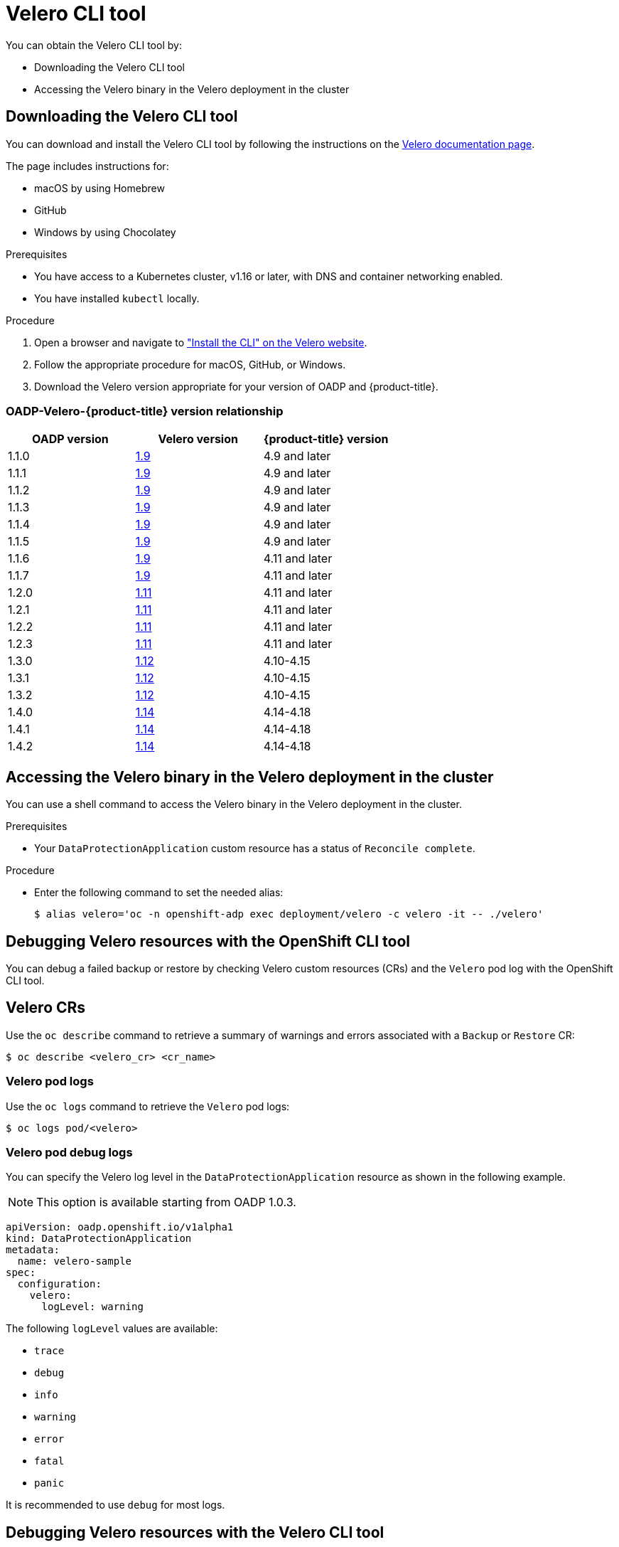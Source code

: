 // Module included in the following assemblies:
//
// * backup_and_restore/application_backup_and_restore/troubleshooting.adoc
:_mod-docs-content-type: CONCEPT

[id="velero-cli-tool_{context}"]
= Velero CLI tool

You can obtain the Velero CLI tool by:

* Downloading the Velero CLI tool
* Accessing the Velero binary in the Velero deployment in the cluster


[id="velero-obtaining-by-downloading_{context}"]
== Downloading the Velero CLI tool

You can download and install the Velero CLI tool by following the instructions on the link:https://{velero-domain}/docs/v{velero-version}/basic-install/#install-the-cli[Velero documentation page].

The page includes instructions for:

* macOS by using Homebrew
* GitHub
* Windows by using Chocolatey

.Prerequisites

* You have access to a Kubernetes cluster, v1.16 or later, with DNS and container networking enabled.
* You have installed `kubectl` locally.

.Procedure

. Open a browser and navigate to link:https://{velero-domain}/docs/v{velero-version}/basic-install/#install-the-cli["Install the CLI" on the Velero website].
. Follow the appropriate procedure for macOS, GitHub, or Windows.
. Download the Velero version appropriate for your version of OADP and {product-title}.


[id="velero-oadp-version-relationship_{context}"]
=== OADP-Velero-{product-title} version relationship

[cols="3", options="header"]
|===
|OADP version |Velero version |{product-title} version
| 1.1.0 | link:https://{velero-domain}/docs/v1.9/[1.9] | 4.9 and later
| 1.1.1 | link:https://{velero-domain}/docs/v1.9/[1.9] | 4.9 and later
| 1.1.2 | link:https://{velero-domain}/docs/v1.9/[1.9] | 4.9 and later
| 1.1.3 | link:https://{velero-domain}/docs/v1.9/[1.9] | 4.9 and later
| 1.1.4 | link:https://{velero-domain}/docs/v1.9/[1.9] | 4.9 and later
| 1.1.5 | link:https://{velero-domain}/docs/v1.9/[1.9] | 4.9 and later
| 1.1.6 | link:https://{velero-domain}/docs/v1.9/[1.9] | 4.11 and later
| 1.1.7 | link:https://{velero-domain}/docs/v1.9/[1.9] | 4.11 and later
| 1.2.0 | link:https://{velero-domain}/docs/v1.11/[1.11] | 4.11 and later
| 1.2.1 | link:https://{velero-domain}/docs/v1.11/[1.11] | 4.11 and later
| 1.2.2 | link:https://{velero-domain}/docs/v1.11/[1.11] | 4.11 and later
| 1.2.3 | link:https://{velero-domain}/docs/v1.11/[1.11] | 4.11 and later
| 1.3.0 | link:https://{velero-domain}/docs/v1.12/[1.12] | 4.10-4.15
| 1.3.1 | link:https://{velero-domain}/docs/v1.12/[1.12] | 4.10-4.15
| 1.3.2 | link:https://{velero-domain}/docs/v1.12/[1.12] | 4.10-4.15
| 1.4.0 | link:https://{velero-domain}/docs/v1.14/[1.14] | 4.14-4.18
| 1.4.1 | link:https://{velero-domain}/docs/v1.14/[1.14] | 4.14-4.18
| 1.4.2 | link:https://{velero-domain}/docs/v1.14/[1.14] | 4.14-4.18
|===

[id="velero-obtaining-by-accessing-binary_{context}"]
== Accessing the Velero binary in the Velero deployment in the cluster

You can use a shell command to access the Velero binary in the Velero deployment in the cluster.

.Prerequisites

* Your `DataProtectionApplication` custom resource has a status of `Reconcile complete`.

.Procedure

* Enter the following command to set the needed alias:
+
[source,terminal]
----
$ alias velero='oc -n openshift-adp exec deployment/velero -c velero -it -- ./velero'
----

[id="oadp-debugging-oc-cli_{context}"]
== Debugging Velero resources with the OpenShift CLI tool

You can debug a failed backup or restore by checking Velero custom resources (CRs) and the `Velero` pod log with the OpenShift CLI tool.

[discrete]
[id="oc-velero-cr_{context}"]
== Velero CRs

Use the `oc describe` command to retrieve a summary of warnings and errors associated with a `Backup` or `Restore` CR:

[source,terminal]
----
$ oc describe <velero_cr> <cr_name>
----

[discrete]
[id="oc-velero-pod-logs_{context}"]
=== Velero pod logs

Use the `oc logs` command to retrieve the `Velero` pod logs:

[source,terminal]
----
$ oc logs pod/<velero>
----

[discrete]
[id="oc-velero-debug-logs_{context}"]
=== Velero pod debug logs

You can specify the Velero log level in the `DataProtectionApplication` resource as shown in the following example.

[NOTE]
====
This option is available starting from OADP 1.0.3.
====

[source,yaml]
----
apiVersion: oadp.openshift.io/v1alpha1
kind: DataProtectionApplication
metadata:
  name: velero-sample
spec:
  configuration:
    velero:
      logLevel: warning
----

The following `logLevel` values are available:

* `trace`
* `debug`
* `info`
* `warning`
* `error`
* `fatal`
* `panic`

It is recommended to use `debug` for most logs.


[id="migration-debugging-velero-resources_{context}"]
== Debugging Velero resources with the Velero CLI tool

You can debug `Backup` and `Restore` custom resources (CRs) and retrieve logs with the Velero CLI tool.

The Velero CLI tool provides more detailed information than the OpenShift CLI tool.

[discrete]
[id="velero-command-syntax_{context}"]
=== Syntax

Use the `oc exec` command to run a Velero CLI command:

[source,terminal,subs="attributes+"]
----
$ oc -n {namespace} exec deployment/velero -c velero -- ./velero \
  <backup_restore_cr> <command> <cr_name>
----

.Example
[source,terminal,subs="attributes+"]
----
$ oc -n {namespace} exec deployment/velero -c velero -- ./velero \
  backup describe 0e44ae00-5dc3-11eb-9ca8-df7e5254778b-2d8ql
----

[discrete]
[id="velero-help-option_{context}"]
=== Help option

Use the `velero --help` option to list all Velero CLI commands:

[source,terminal,subs="attributes+"]
----
$ oc -n {namespace} exec deployment/velero -c velero -- ./velero \
  --help
----


[discrete]
[id="velero-describe-command_{context}"]
=== Describe command

Use the `velero describe` command to retrieve a summary of warnings and errors associated with a `Backup` or `Restore` CR:

[source,terminal,subs="attributes+"]
----
$ oc -n {namespace} exec deployment/velero -c velero -- ./velero \
  <backup_restore_cr> describe <cr_name>
----

.Example
[source,terminal,subs="attributes+"]
----
$ oc -n {namespace} exec deployment/velero -c velero -- ./velero \
  backup describe 0e44ae00-5dc3-11eb-9ca8-df7e5254778b-2d8ql
----

The following types of restore errors and warnings are shown in the output of a `velero describe` request:

* `Velero`: A list of messages related to the operation of Velero itself, for example, messages related to connecting to the cloud, reading a backup file, and so on
* `Cluster`: A list of messages related to backing up or restoring cluster-scoped resources
* `Namespaces`: A list of list of messages related to backing up or restoring resources stored in namespaces

One or more errors in one of these categories results in a `Restore` operation receiving the status of `PartiallyFailed` and not `Completed`. Warnings do not lead to a change in the completion status.

[IMPORTANT]
====
* For resource-specific errors, that is, `Cluster` and `Namespaces` errors, the `restore describe --details` output includes a resource list that lists all resources that Velero succeeded in restoring. For any resource that has such an error, check to see if the resource is actually in the cluster.

* If there are `Velero` errors, but no resource-specific errors, in the output of a `describe` command, it is possible that the restore completed without any actual problems in restoring workloads, but carefully validate post-restore applications.
+
For example, if the output contains `PodVolumeRestore` or node agent-related errors, check the status of `PodVolumeRestores` and `DataDownloads`. If none of these are failed or still running, then volume data might have been fully restored.
====

[discrete]
[id="velero-logs-command_{context}"]
=== Logs command

Use the `velero logs` command to retrieve the logs of a `Backup` or `Restore` CR:

[source,terminal,subs="attributes+"]
----
$ oc -n {namespace} exec deployment/velero -c velero -- ./velero \
  <backup_restore_cr> logs <cr_name>
----

.Example
[source,terminal,subs="attributes+"]
----
$ oc -n {namespace} exec deployment/velero -c velero -- ./velero \
  restore logs ccc7c2d0-6017-11eb-afab-85d0007f5a19-x4lbf
----
